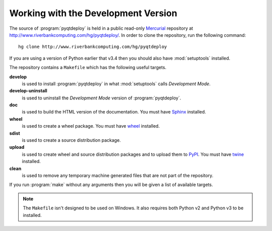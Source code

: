 Working with the Development Version
====================================

The source of :program:`pyqtdeploy` is held in a public read-only
`Mercurial <http:mercurial.selenic.com>`_ repository at
http://www.riverbankcomputing.com/hg/pyqtdeploy/.  In order to clone the
repository, run the following command::

    hg clone http://www.riverbankcomputing.com/hg/pyqtdeploy

If you are using a version of Python earlier that v3.4 then you should also
have :mod:`setuptools` installed.

The repository contains a ``Makefile`` which has the following useful targets.

**develop**
    is used to install :program:`pyqtdeploy` in what :mod:`setuptools` calls
    *Development Mode*.

**develop-uninstall**
    is used to uninstall the *Development Mode* version of
    :program:`pyqtdeploy`.

**doc**
    is used to build the HTML version of the documentation. You must have
    `Sphinx <http://sphinx-doc.org>`_ installed.

**wheel**
    is used to create a wheel package.  You must have
    `wheel <http://pypi.python.org/pypi/wheel/>`_ installed.

**sdist**
    is used to create a source distribution package.

**upload**
    is used to create wheel and source distribution packages and to upload them
    to `PyPI <http://pypi.python.org>`_.  You must have
    `twine <http://pypi.python.org/pypi/twine/>`_ installed.

**clean**
    is used to remove any temporary machine generated files that are not part
    of the repository.

If you run :program:`make` without any arguments then you will be given a list
of available targets.

.. note::
    The ``Makefile`` isn't designed to be used on Windows.  It also requires
    both Python v2 and Python v3 to be installed.
